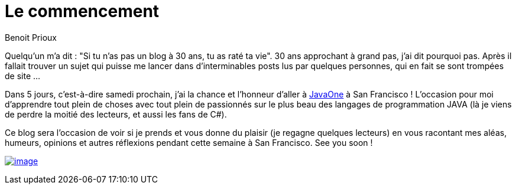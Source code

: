 = Le commencement
:published_at: 2011-09-26

Benoit Prioux

Quelqu'un m'a dit : "Si tu n'as pas un blog à 30 ans, tu as raté ta vie". 30 ans approchant à grand pas, j'ai dit pourquoi pas. Après il fallait trouver un sujet qui puisse me lancer dans d'interminables posts lus par quelques personnes, qui en fait se sont trompées de site ...

Dans 5 jours, c'est-à-dire samedi prochain, j'ai la chance et l'honneur d'aller à http://www.oracle.com/javaone/index.html[JavaOne] à San Francisco ! L'occasion pour moi d'apprendre tout plein de choses avec tout plein de passionnés sur le plus beau des langages de programmation JAVA (là je viens de perdre la moitié des lecteurs, et aussi les fans de C#).

Ce blog sera l'occasion de voir si je prends et vous donne du plaisir (je regagne quelques lecteurs) en vous racontant mes aléas, humeurs, opinions et autres réflexions pendant cette semaine à San Francisco. See you soon !

http://javaonemorething.files.wordpress.com/2011/09/javaone2011dukeilikethis.gif[image:http://javaonemorething.files.wordpress.com/2011/09/javaone2011dukeilikethis.gif[image,title="javaOne2011DukeILikeThis"]]

